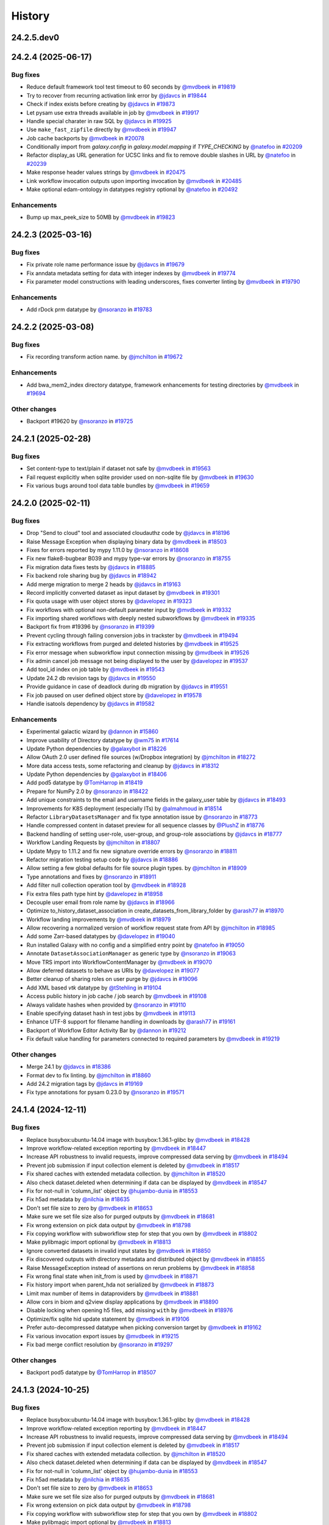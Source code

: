 History
-------

.. to_doc

-----------
24.2.5.dev0
-----------



-------------------
24.2.4 (2025-06-17)
-------------------


=========
Bug fixes
=========

* Reduce default framework tool test timeout to 60 seconds by `@mvdbeek <https://github.com/mvdbeek>`_ in `#19819 <https://github.com/galaxyproject/galaxy/pull/19819>`_
* Try to recover from recurring activation link error by `@jdavcs <https://github.com/jdavcs>`_ in `#19844 <https://github.com/galaxyproject/galaxy/pull/19844>`_
* Check if index exists before creating by `@jdavcs <https://github.com/jdavcs>`_ in `#19873 <https://github.com/galaxyproject/galaxy/pull/19873>`_
* Let pysam use extra threads available in job by `@mvdbeek <https://github.com/mvdbeek>`_ in `#19917 <https://github.com/galaxyproject/galaxy/pull/19917>`_
* Handle special charater in raw SQL by `@jdavcs <https://github.com/jdavcs>`_ in `#19925 <https://github.com/galaxyproject/galaxy/pull/19925>`_
* Use ``make_fast_zipfile`` directly by `@mvdbeek <https://github.com/mvdbeek>`_ in `#19947 <https://github.com/galaxyproject/galaxy/pull/19947>`_
* Job cache backports by `@mvdbeek <https://github.com/mvdbeek>`_ in `#20078 <https://github.com/galaxyproject/galaxy/pull/20078>`_
* Conditionally import from `galaxy.config` in `galaxy.model.mapping` if `TYPE_CHECKING` by `@natefoo <https://github.com/natefoo>`_ in `#20209 <https://github.com/galaxyproject/galaxy/pull/20209>`_
* Refactor display_as URL generation for UCSC links and fix to remove double slashes in URL by `@natefoo <https://github.com/natefoo>`_ in `#20239 <https://github.com/galaxyproject/galaxy/pull/20239>`_
* Make response header values strings by `@mvdbeek <https://github.com/mvdbeek>`_ in `#20475 <https://github.com/galaxyproject/galaxy/pull/20475>`_
* Link workflow invocation outputs upon importing invocation by `@mvdbeek <https://github.com/mvdbeek>`_ in `#20485 <https://github.com/galaxyproject/galaxy/pull/20485>`_
* Make optional edam-ontology in datatypes registry optional by `@natefoo <https://github.com/natefoo>`_ in `#20492 <https://github.com/galaxyproject/galaxy/pull/20492>`_

============
Enhancements
============

* Bump up max_peek_size to 50MB by `@mvdbeek <https://github.com/mvdbeek>`_ in `#19823 <https://github.com/galaxyproject/galaxy/pull/19823>`_

-------------------
24.2.3 (2025-03-16)
-------------------


=========
Bug fixes
=========

* Fix private role name performance issue by `@jdavcs <https://github.com/jdavcs>`_ in `#19679 <https://github.com/galaxyproject/galaxy/pull/19679>`_
* Fix anndata metadata setting for data with integer indexes by `@mvdbeek <https://github.com/mvdbeek>`_ in `#19774 <https://github.com/galaxyproject/galaxy/pull/19774>`_
* Fix parameter model constructions with leading underscores, fixes converter linting by `@mvdbeek <https://github.com/mvdbeek>`_ in `#19790 <https://github.com/galaxyproject/galaxy/pull/19790>`_

============
Enhancements
============

* Add rDock prm datatype by `@nsoranzo <https://github.com/nsoranzo>`_ in `#19783 <https://github.com/galaxyproject/galaxy/pull/19783>`_

-------------------
24.2.2 (2025-03-08)
-------------------


=========
Bug fixes
=========

* Fix recording transform action name. by `@jmchilton <https://github.com/jmchilton>`_ in `#19672 <https://github.com/galaxyproject/galaxy/pull/19672>`_

============
Enhancements
============

* Add bwa_mem2_index directory datatype, framework enhancements for testing directories by `@mvdbeek <https://github.com/mvdbeek>`_ in `#19694 <https://github.com/galaxyproject/galaxy/pull/19694>`_

=============
Other changes
=============

* Backport #19620 by `@nsoranzo <https://github.com/nsoranzo>`_ in `#19725 <https://github.com/galaxyproject/galaxy/pull/19725>`_

-------------------
24.2.1 (2025-02-28)
-------------------


=========
Bug fixes
=========

* Set content-type to text/plain if dataset not safe by `@mvdbeek <https://github.com/mvdbeek>`_ in `#19563 <https://github.com/galaxyproject/galaxy/pull/19563>`_
* Fail request explicitly when sqlite provider used on non-sqlite file by `@mvdbeek <https://github.com/mvdbeek>`_ in `#19630 <https://github.com/galaxyproject/galaxy/pull/19630>`_
* Fix various bugs around tool data table bundles by `@mvdbeek <https://github.com/mvdbeek>`_ in `#19659 <https://github.com/galaxyproject/galaxy/pull/19659>`_

-------------------
24.2.0 (2025-02-11)
-------------------


=========
Bug fixes
=========

* Drop "Send to cloud" tool and associated cloudauthz code by `@jdavcs <https://github.com/jdavcs>`_ in `#18196 <https://github.com/galaxyproject/galaxy/pull/18196>`_
* Raise Message Exception when displaying binary data by `@mvdbeek <https://github.com/mvdbeek>`_ in `#18503 <https://github.com/galaxyproject/galaxy/pull/18503>`_
* Fixes for errors reported by mypy 1.11.0 by `@nsoranzo <https://github.com/nsoranzo>`_ in `#18608 <https://github.com/galaxyproject/galaxy/pull/18608>`_
* Fix new flake8-bugbear B039 and mypy type-var errors by `@nsoranzo <https://github.com/nsoranzo>`_ in `#18755 <https://github.com/galaxyproject/galaxy/pull/18755>`_
* Fix migration data fixes tests by `@jdavcs <https://github.com/jdavcs>`_ in `#18885 <https://github.com/galaxyproject/galaxy/pull/18885>`_
* Fix backend role sharing bug by `@jdavcs <https://github.com/jdavcs>`_ in `#18942 <https://github.com/galaxyproject/galaxy/pull/18942>`_
* Add merge migration to merge 2 heads by `@jdavcs <https://github.com/jdavcs>`_ in `#19163 <https://github.com/galaxyproject/galaxy/pull/19163>`_
* Record implicitly converted dataset as input dataset by `@mvdbeek <https://github.com/mvdbeek>`_ in `#19301 <https://github.com/galaxyproject/galaxy/pull/19301>`_
* Fix quota usage with user object stores by `@davelopez <https://github.com/davelopez>`_ in `#19323 <https://github.com/galaxyproject/galaxy/pull/19323>`_
* Fix workflows with optional non-default parameter input by `@mvdbeek <https://github.com/mvdbeek>`_ in `#19332 <https://github.com/galaxyproject/galaxy/pull/19332>`_
* Fix importing shared workflows with deeply nested subworkflows by `@mvdbeek <https://github.com/mvdbeek>`_ in `#19335 <https://github.com/galaxyproject/galaxy/pull/19335>`_
* Backport fix from #19396 by `@nsoranzo <https://github.com/nsoranzo>`_ in `#19399 <https://github.com/galaxyproject/galaxy/pull/19399>`_
* Prevent cycling through failing conversion jobs in trackster by `@mvdbeek <https://github.com/mvdbeek>`_ in `#19494 <https://github.com/galaxyproject/galaxy/pull/19494>`_
* Fix extracting workflows from purged and deleted histories by `@mvdbeek <https://github.com/mvdbeek>`_ in `#19525 <https://github.com/galaxyproject/galaxy/pull/19525>`_
* Fix error message when subworkflow input connection missing by `@mvdbeek <https://github.com/mvdbeek>`_ in `#19526 <https://github.com/galaxyproject/galaxy/pull/19526>`_
* Fix admin cancel job message not being displayed to the user by `@davelopez <https://github.com/davelopez>`_ in `#19537 <https://github.com/galaxyproject/galaxy/pull/19537>`_
* Add tool_id index on job table by `@mvdbeek <https://github.com/mvdbeek>`_ in `#19543 <https://github.com/galaxyproject/galaxy/pull/19543>`_
* Update 24.2 db revision tags by `@jdavcs <https://github.com/jdavcs>`_ in `#19550 <https://github.com/galaxyproject/galaxy/pull/19550>`_
* Provide guidance in case of deadlock during db migration by `@jdavcs <https://github.com/jdavcs>`_ in `#19551 <https://github.com/galaxyproject/galaxy/pull/19551>`_
* Fix job paused on user defined object store by `@davelopez <https://github.com/davelopez>`_ in `#19578 <https://github.com/galaxyproject/galaxy/pull/19578>`_
* Handle isatools dependency by `@jdavcs <https://github.com/jdavcs>`_ in `#19582 <https://github.com/galaxyproject/galaxy/pull/19582>`_

============
Enhancements
============

* Experimental galactic wizard by `@dannon <https://github.com/dannon>`_ in `#15860 <https://github.com/galaxyproject/galaxy/pull/15860>`_
* Improve usability of Directory datatype by `@wm75 <https://github.com/wm75>`_ in `#17614 <https://github.com/galaxyproject/galaxy/pull/17614>`_
* Update Python dependencies by `@galaxybot <https://github.com/galaxybot>`_ in `#18226 <https://github.com/galaxyproject/galaxy/pull/18226>`_
* Allow OAuth 2.0 user defined file sources (w/Dropbox integration) by `@jmchilton <https://github.com/jmchilton>`_ in `#18272 <https://github.com/galaxyproject/galaxy/pull/18272>`_
* More data access tests, some refactoring and cleanup by `@jdavcs <https://github.com/jdavcs>`_ in `#18312 <https://github.com/galaxyproject/galaxy/pull/18312>`_
* Update Python dependencies by `@galaxybot <https://github.com/galaxybot>`_ in `#18406 <https://github.com/galaxyproject/galaxy/pull/18406>`_
* Add pod5 datatype by `@TomHarrop <https://github.com/TomHarrop>`_ in `#18419 <https://github.com/galaxyproject/galaxy/pull/18419>`_
* Prepare for NumPy 2.0 by `@nsoranzo <https://github.com/nsoranzo>`_ in `#18422 <https://github.com/galaxyproject/galaxy/pull/18422>`_
* Add unique constraints to the email and username fields in the galaxy_user table by `@jdavcs <https://github.com/jdavcs>`_ in `#18493 <https://github.com/galaxyproject/galaxy/pull/18493>`_
* Improvements for K8S deployment (especially ITs) by `@almahmoud <https://github.com/almahmoud>`_ in `#18514 <https://github.com/galaxyproject/galaxy/pull/18514>`_
* Refactor ``LibraryDatasetsManager`` and fix type annotation issue by `@nsoranzo <https://github.com/nsoranzo>`_ in `#18773 <https://github.com/galaxyproject/galaxy/pull/18773>`_
* Handle compressed content in dataset preview for all sequence classes by `@PlushZ <https://github.com/PlushZ>`_ in `#18776 <https://github.com/galaxyproject/galaxy/pull/18776>`_
* Backend handling of setting user-role, user-group, and group-role associations by `@jdavcs <https://github.com/jdavcs>`_ in `#18777 <https://github.com/galaxyproject/galaxy/pull/18777>`_
* Workflow Landing Requests by `@jmchilton <https://github.com/jmchilton>`_ in `#18807 <https://github.com/galaxyproject/galaxy/pull/18807>`_
* Update Mypy to 1.11.2 and fix new signature override errors by `@nsoranzo <https://github.com/nsoranzo>`_ in `#18811 <https://github.com/galaxyproject/galaxy/pull/18811>`_
* Refactor migration testing setup code by `@jdavcs <https://github.com/jdavcs>`_ in `#18886 <https://github.com/galaxyproject/galaxy/pull/18886>`_
* Allow setting a few global defaults for file source plugin types. by `@jmchilton <https://github.com/jmchilton>`_ in `#18909 <https://github.com/galaxyproject/galaxy/pull/18909>`_
* Type annotations and fixes by `@nsoranzo <https://github.com/nsoranzo>`_ in `#18911 <https://github.com/galaxyproject/galaxy/pull/18911>`_
* Add filter null collection operation tool by `@mvdbeek <https://github.com/mvdbeek>`_ in `#18928 <https://github.com/galaxyproject/galaxy/pull/18928>`_
* Fix extra files path type hint by `@davelopez <https://github.com/davelopez>`_ in `#18958 <https://github.com/galaxyproject/galaxy/pull/18958>`_
* Decouple user email from role name by `@jdavcs <https://github.com/jdavcs>`_ in `#18966 <https://github.com/galaxyproject/galaxy/pull/18966>`_
* Optimize to_history_dataset_association in create_datasets_from_library_folder by `@arash77 <https://github.com/arash77>`_ in `#18970 <https://github.com/galaxyproject/galaxy/pull/18970>`_
* Workflow landing improvements by `@mvdbeek <https://github.com/mvdbeek>`_ in `#18979 <https://github.com/galaxyproject/galaxy/pull/18979>`_
* Allow recovering a normalized version of workflow request state from API by `@jmchilton <https://github.com/jmchilton>`_ in `#18985 <https://github.com/galaxyproject/galaxy/pull/18985>`_
* Add some Zarr-based datatypes by `@davelopez <https://github.com/davelopez>`_ in `#19040 <https://github.com/galaxyproject/galaxy/pull/19040>`_
* Run installed Galaxy with no config and a simplified entry point by `@natefoo <https://github.com/natefoo>`_ in `#19050 <https://github.com/galaxyproject/galaxy/pull/19050>`_
* Annotate ``DatasetAssociationManager`` as generic type by `@nsoranzo <https://github.com/nsoranzo>`_ in `#19063 <https://github.com/galaxyproject/galaxy/pull/19063>`_
* Move TRS import into WorkflowContentManager by `@mvdbeek <https://github.com/mvdbeek>`_ in `#19070 <https://github.com/galaxyproject/galaxy/pull/19070>`_
* Allow deferred datasets to behave as URIs by `@davelopez <https://github.com/davelopez>`_ in `#19077 <https://github.com/galaxyproject/galaxy/pull/19077>`_
* Better cleanup of sharing roles on user purge by `@jdavcs <https://github.com/jdavcs>`_ in `#19096 <https://github.com/galaxyproject/galaxy/pull/19096>`_
* Add XML based `vtk` datatype by `@tStehling <https://github.com/tStehling>`_ in `#19104 <https://github.com/galaxyproject/galaxy/pull/19104>`_
* Access public history in job cache / job search by `@mvdbeek <https://github.com/mvdbeek>`_ in `#19108 <https://github.com/galaxyproject/galaxy/pull/19108>`_
* Always validate hashes when provided by `@nsoranzo <https://github.com/nsoranzo>`_ in `#19110 <https://github.com/galaxyproject/galaxy/pull/19110>`_
* Enable specifying dataset hash in test jobs by `@mvdbeek <https://github.com/mvdbeek>`_ in `#19113 <https://github.com/galaxyproject/galaxy/pull/19113>`_
* Enhance UTF-8 support for filename handling in downloads by `@arash77 <https://github.com/arash77>`_ in `#19161 <https://github.com/galaxyproject/galaxy/pull/19161>`_
* Backport of Workflow Editor Activity Bar by `@dannon <https://github.com/dannon>`_ in `#19212 <https://github.com/galaxyproject/galaxy/pull/19212>`_
* Fix default value handling for parameters connected to required parameters by `@mvdbeek <https://github.com/mvdbeek>`_ in `#19219 <https://github.com/galaxyproject/galaxy/pull/19219>`_

=============
Other changes
=============

* Merge 24.1 by `@jdavcs <https://github.com/jdavcs>`_ in `#18386 <https://github.com/galaxyproject/galaxy/pull/18386>`_
* Format dev to fix linting. by `@jmchilton <https://github.com/jmchilton>`_ in `#18860 <https://github.com/galaxyproject/galaxy/pull/18860>`_
* Add 24.2 migration tags by `@jdavcs <https://github.com/jdavcs>`_ in `#19169 <https://github.com/galaxyproject/galaxy/pull/19169>`_
* Fix type annotations for pysam 0.23.0 by `@nsoranzo <https://github.com/nsoranzo>`_ in `#19571 <https://github.com/galaxyproject/galaxy/pull/19571>`_

-------------------
24.1.4 (2024-12-11)
-------------------


=========
Bug fixes
=========

* Replace busybox:ubuntu-14.04 image with busybox:1.36.1-glibc by `@mvdbeek <https://github.com/mvdbeek>`_ in `#18428 <https://github.com/galaxyproject/galaxy/pull/18428>`_
* Improve workflow-related exception reporting by `@mvdbeek <https://github.com/mvdbeek>`_ in `#18447 <https://github.com/galaxyproject/galaxy/pull/18447>`_
* Increase API robustness to invalid requests, improve compressed data serving by `@mvdbeek <https://github.com/mvdbeek>`_ in `#18494 <https://github.com/galaxyproject/galaxy/pull/18494>`_
* Prevent job submission if input collection element is deleted by `@mvdbeek <https://github.com/mvdbeek>`_ in `#18517 <https://github.com/galaxyproject/galaxy/pull/18517>`_
* Fix shared caches with extended metadata collection. by `@jmchilton <https://github.com/jmchilton>`_ in `#18520 <https://github.com/galaxyproject/galaxy/pull/18520>`_
* Also check dataset.deleted when determining if data can be displayed by `@mvdbeek <https://github.com/mvdbeek>`_ in `#18547 <https://github.com/galaxyproject/galaxy/pull/18547>`_
* Fix for not-null in 'column_list' object by `@hujambo-dunia <https://github.com/hujambo-dunia>`_ in `#18553 <https://github.com/galaxyproject/galaxy/pull/18553>`_
* Fix h5ad metadata by `@nilchia <https://github.com/nilchia>`_ in `#18635 <https://github.com/galaxyproject/galaxy/pull/18635>`_
* Don't set file size to zero by `@mvdbeek <https://github.com/mvdbeek>`_ in `#18653 <https://github.com/galaxyproject/galaxy/pull/18653>`_
* Make sure we set file size also for purged outputs by `@mvdbeek <https://github.com/mvdbeek>`_ in `#18681 <https://github.com/galaxyproject/galaxy/pull/18681>`_
* Fix wrong extension on pick data output by `@mvdbeek <https://github.com/mvdbeek>`_ in `#18798 <https://github.com/galaxyproject/galaxy/pull/18798>`_
* Fix copying workflow with subworkflow step for step that you own by `@mvdbeek <https://github.com/mvdbeek>`_ in `#18802 <https://github.com/galaxyproject/galaxy/pull/18802>`_
* Make pylibmagic import optional by `@mvdbeek <https://github.com/mvdbeek>`_ in `#18813 <https://github.com/galaxyproject/galaxy/pull/18813>`_
* Ignore converted datasets in invalid input states by `@mvdbeek <https://github.com/mvdbeek>`_ in `#18850 <https://github.com/galaxyproject/galaxy/pull/18850>`_
* Fix discovered outputs with directory metadata and distributed object by `@mvdbeek <https://github.com/mvdbeek>`_ in `#18855 <https://github.com/galaxyproject/galaxy/pull/18855>`_
* Raise MessageException instead of assertions on rerun problems by `@mvdbeek <https://github.com/mvdbeek>`_ in `#18858 <https://github.com/galaxyproject/galaxy/pull/18858>`_
* Fix wrong final state when init_from is used by `@mvdbeek <https://github.com/mvdbeek>`_ in `#18871 <https://github.com/galaxyproject/galaxy/pull/18871>`_
* Fix history import when parent_hda not serialized by `@mvdbeek <https://github.com/mvdbeek>`_ in `#18873 <https://github.com/galaxyproject/galaxy/pull/18873>`_
* Limit max number of items in dataproviders by `@mvdbeek <https://github.com/mvdbeek>`_ in `#18881 <https://github.com/galaxyproject/galaxy/pull/18881>`_
* Allow cors in biom and q2view display applications by `@mvdbeek <https://github.com/mvdbeek>`_ in `#18890 <https://github.com/galaxyproject/galaxy/pull/18890>`_
* Disable locking when opening h5 files, add missing ``with`` by `@mvdbeek <https://github.com/mvdbeek>`_ in `#18976 <https://github.com/galaxyproject/galaxy/pull/18976>`_
* Optimize/fix sqlite hid update statement by `@mvdbeek <https://github.com/mvdbeek>`_ in `#19106 <https://github.com/galaxyproject/galaxy/pull/19106>`_
* Prefer auto-decompressed datatype when picking conversion target  by `@mvdbeek <https://github.com/mvdbeek>`_ in `#19162 <https://github.com/galaxyproject/galaxy/pull/19162>`_
* Fix various invocation export issues by `@mvdbeek <https://github.com/mvdbeek>`_ in `#19215 <https://github.com/galaxyproject/galaxy/pull/19215>`_
* Fix bad merge conflict resolution by `@nsoranzo <https://github.com/nsoranzo>`_ in `#19297 <https://github.com/galaxyproject/galaxy/pull/19297>`_

=============
Other changes
=============

* Backport pod5 datatype by `@TomHarrop <https://github.com/TomHarrop>`_ in `#18507 <https://github.com/galaxyproject/galaxy/pull/18507>`_

-------------------
24.1.3 (2024-10-25)
-------------------


=========
Bug fixes
=========

* Replace busybox:ubuntu-14.04 image with busybox:1.36.1-glibc by `@mvdbeek <https://github.com/mvdbeek>`_ in `#18428 <https://github.com/galaxyproject/galaxy/pull/18428>`_
* Improve workflow-related exception reporting by `@mvdbeek <https://github.com/mvdbeek>`_ in `#18447 <https://github.com/galaxyproject/galaxy/pull/18447>`_
* Increase API robustness to invalid requests, improve compressed data serving by `@mvdbeek <https://github.com/mvdbeek>`_ in `#18494 <https://github.com/galaxyproject/galaxy/pull/18494>`_
* Prevent job submission if input collection element is deleted by `@mvdbeek <https://github.com/mvdbeek>`_ in `#18517 <https://github.com/galaxyproject/galaxy/pull/18517>`_
* Fix shared caches with extended metadata collection. by `@jmchilton <https://github.com/jmchilton>`_ in `#18520 <https://github.com/galaxyproject/galaxy/pull/18520>`_
* Also check dataset.deleted when determining if data can be displayed by `@mvdbeek <https://github.com/mvdbeek>`_ in `#18547 <https://github.com/galaxyproject/galaxy/pull/18547>`_
* Fix for not-null in 'column_list' object by `@hujambo-dunia <https://github.com/hujambo-dunia>`_ in `#18553 <https://github.com/galaxyproject/galaxy/pull/18553>`_
* Fix h5ad metadata by `@nilchia <https://github.com/nilchia>`_ in `#18635 <https://github.com/galaxyproject/galaxy/pull/18635>`_
* Don't set file size to zero by `@mvdbeek <https://github.com/mvdbeek>`_ in `#18653 <https://github.com/galaxyproject/galaxy/pull/18653>`_
* Make sure we set file size also for purged outputs by `@mvdbeek <https://github.com/mvdbeek>`_ in `#18681 <https://github.com/galaxyproject/galaxy/pull/18681>`_
* Fix wrong extension on pick data output by `@mvdbeek <https://github.com/mvdbeek>`_ in `#18798 <https://github.com/galaxyproject/galaxy/pull/18798>`_
* Fix copying workflow with subworkflow step for step that you own by `@mvdbeek <https://github.com/mvdbeek>`_ in `#18802 <https://github.com/galaxyproject/galaxy/pull/18802>`_
* Make pylibmagic import optional by `@mvdbeek <https://github.com/mvdbeek>`_ in `#18813 <https://github.com/galaxyproject/galaxy/pull/18813>`_
* Ignore converted datasets in invalid input states by `@mvdbeek <https://github.com/mvdbeek>`_ in `#18850 <https://github.com/galaxyproject/galaxy/pull/18850>`_
* Fix discovered outputs with directory metadata and distributed object by `@mvdbeek <https://github.com/mvdbeek>`_ in `#18855 <https://github.com/galaxyproject/galaxy/pull/18855>`_
* Raise MessageException instead of assertions on rerun problems by `@mvdbeek <https://github.com/mvdbeek>`_ in `#18858 <https://github.com/galaxyproject/galaxy/pull/18858>`_
* Fix wrong final state when init_from is used by `@mvdbeek <https://github.com/mvdbeek>`_ in `#18871 <https://github.com/galaxyproject/galaxy/pull/18871>`_
* Fix history import when parent_hda not serialized by `@mvdbeek <https://github.com/mvdbeek>`_ in `#18873 <https://github.com/galaxyproject/galaxy/pull/18873>`_
* Limit max number of items in dataproviders by `@mvdbeek <https://github.com/mvdbeek>`_ in `#18881 <https://github.com/galaxyproject/galaxy/pull/18881>`_
* Allow cors in biom and q2view display applications by `@mvdbeek <https://github.com/mvdbeek>`_ in `#18890 <https://github.com/galaxyproject/galaxy/pull/18890>`_
* Disable locking when opening h5 files, add missing ``with`` by `@mvdbeek <https://github.com/mvdbeek>`_ in `#18976 <https://github.com/galaxyproject/galaxy/pull/18976>`_

=============
Other changes
=============

* Backport pod5 datatype by `@TomHarrop <https://github.com/TomHarrop>`_ in `#18507 <https://github.com/galaxyproject/galaxy/pull/18507>`_

-------------------
24.1.2 (2024-09-25)
-------------------


=========
Bug fixes
=========

* Increase API robustness to invalid requests, improve compressed data serving by `@mvdbeek <https://github.com/mvdbeek>`_ in `#18494 <https://github.com/galaxyproject/galaxy/pull/18494>`_
* Prevent job submission if input collection element is deleted by `@mvdbeek <https://github.com/mvdbeek>`_ in `#18517 <https://github.com/galaxyproject/galaxy/pull/18517>`_
* Fix shared caches with extended metadata collection. by `@jmchilton <https://github.com/jmchilton>`_ in `#18520 <https://github.com/galaxyproject/galaxy/pull/18520>`_
* Also check dataset.deleted when determining if data can be displayed by `@mvdbeek <https://github.com/mvdbeek>`_ in `#18547 <https://github.com/galaxyproject/galaxy/pull/18547>`_
* Fix for not-null in 'column_list' object by `@hujambo-dunia <https://github.com/hujambo-dunia>`_ in `#18553 <https://github.com/galaxyproject/galaxy/pull/18553>`_
* Fix h5ad metadata by `@nilchia <https://github.com/nilchia>`_ in `#18635 <https://github.com/galaxyproject/galaxy/pull/18635>`_
* Don't set file size to zero by `@mvdbeek <https://github.com/mvdbeek>`_ in `#18653 <https://github.com/galaxyproject/galaxy/pull/18653>`_
* Make sure we set file size also for purged outputs by `@mvdbeek <https://github.com/mvdbeek>`_ in `#18681 <https://github.com/galaxyproject/galaxy/pull/18681>`_
* Fix wrong extension on pick data output by `@mvdbeek <https://github.com/mvdbeek>`_ in `#18798 <https://github.com/galaxyproject/galaxy/pull/18798>`_
* Fix copying workflow with subworkflow step for step that you own by `@mvdbeek <https://github.com/mvdbeek>`_ in `#18802 <https://github.com/galaxyproject/galaxy/pull/18802>`_
* Make pylibmagic import optional by `@mvdbeek <https://github.com/mvdbeek>`_ in `#18813 <https://github.com/galaxyproject/galaxy/pull/18813>`_
* Ignore converted datasets in invalid input states by `@mvdbeek <https://github.com/mvdbeek>`_ in `#18850 <https://github.com/galaxyproject/galaxy/pull/18850>`_
* Fix discovered outputs with directory metadata and distributed object by `@mvdbeek <https://github.com/mvdbeek>`_ in `#18855 <https://github.com/galaxyproject/galaxy/pull/18855>`_
* Raise MessageException instead of assertions on rerun problems by `@mvdbeek <https://github.com/mvdbeek>`_ in `#18858 <https://github.com/galaxyproject/galaxy/pull/18858>`_
* Fix wrong final state when init_from is used by `@mvdbeek <https://github.com/mvdbeek>`_ in `#18871 <https://github.com/galaxyproject/galaxy/pull/18871>`_
* Fix history import when parent_hda not serialized by `@mvdbeek <https://github.com/mvdbeek>`_ in `#18873 <https://github.com/galaxyproject/galaxy/pull/18873>`_

=============
Other changes
=============

* Backport pod5 datatype by `@TomHarrop <https://github.com/TomHarrop>`_ in `#18507 <https://github.com/galaxyproject/galaxy/pull/18507>`_

-------------------
24.1.1 (2024-07-02)
-------------------


=========
Bug fixes
=========

* Fix syntax for SA2.0 by `@jdavcs <https://github.com/jdavcs>`_ in `#17663 <https://github.com/galaxyproject/galaxy/pull/17663>`_
* Fix empty usernames in database + bug in username generation by `@jdavcs <https://github.com/jdavcs>`_ in `#18379 <https://github.com/galaxyproject/galaxy/pull/18379>`_
* Fix `input_step_parameters` missing values that don't have a label by `@ahmedhamidawan <https://github.com/ahmedhamidawan>`_ in `#18405 <https://github.com/galaxyproject/galaxy/pull/18405>`_
* Improve workflow-related exception reporting by `@mvdbeek <https://github.com/mvdbeek>`_ in `#18447 <https://github.com/galaxyproject/galaxy/pull/18447>`_

============
Enhancements
============

* Enable all-vs-all collection analysis patterns. by `@jmchilton <https://github.com/jmchilton>`_ in `#17366 <https://github.com/galaxyproject/galaxy/pull/17366>`_
* Visualizing workflow runs with an invocation graph view by `@ahmedhamidawan <https://github.com/ahmedhamidawan>`_ in `#17413 <https://github.com/galaxyproject/galaxy/pull/17413>`_
* Better display of estimated line numbers and add number of columns for tabular by `@bernt-matthias <https://github.com/bernt-matthias>`_ in `#17492 <https://github.com/galaxyproject/galaxy/pull/17492>`_
* Enable storage management by object store by `@jmchilton <https://github.com/jmchilton>`_ in `#17500 <https://github.com/galaxyproject/galaxy/pull/17500>`_
* Set minimal metadata also for empty bed datasets by `@wm75 <https://github.com/wm75>`_ in `#17586 <https://github.com/galaxyproject/galaxy/pull/17586>`_
* Type annotation improvements by `@nsoranzo <https://github.com/nsoranzo>`_ in `#17601 <https://github.com/galaxyproject/galaxy/pull/17601>`_
* Type annotation and CWL-related improvements by `@nsoranzo <https://github.com/nsoranzo>`_ in `#17630 <https://github.com/galaxyproject/galaxy/pull/17630>`_
* Update Python dependencies by `@galaxybot <https://github.com/galaxybot>`_ in `#17653 <https://github.com/galaxyproject/galaxy/pull/17653>`_
* Code cleanups from ruff and pyupgrade by `@nsoranzo <https://github.com/nsoranzo>`_ in `#17654 <https://github.com/galaxyproject/galaxy/pull/17654>`_
* SQLAlchemy 2.0 by `@jdavcs <https://github.com/jdavcs>`_ in `#17778 <https://github.com/galaxyproject/galaxy/pull/17778>`_
* Outline use of type_annotation_map to fix mypy issues by `@jmchilton <https://github.com/jmchilton>`_ in `#17902 <https://github.com/galaxyproject/galaxy/pull/17902>`_
* Add `email` notifications channel by `@davelopez <https://github.com/davelopez>`_ in `#17914 <https://github.com/galaxyproject/galaxy/pull/17914>`_
* Model edits and bug fixes by `@jdavcs <https://github.com/jdavcs>`_ in `#17922 <https://github.com/galaxyproject/galaxy/pull/17922>`_
* Model typing and SA2.0 follow-up by `@jdavcs <https://github.com/jdavcs>`_ in `#17958 <https://github.com/galaxyproject/galaxy/pull/17958>`_
* Enable ``warn_unused_ignores`` mypy option by `@nsoranzo <https://github.com/nsoranzo>`_ in `#17991 <https://github.com/galaxyproject/galaxy/pull/17991>`_
* Add galaxy to user agent by `@mvdbeek <https://github.com/mvdbeek>`_ in `#18003 <https://github.com/galaxyproject/galaxy/pull/18003>`_
* Refactor galaxy.files plugin loading + config handling. by `@jmchilton <https://github.com/jmchilton>`_ in `#18049 <https://github.com/galaxyproject/galaxy/pull/18049>`_
* Add stronger type annotations in file sources + refactoring by `@davelopez <https://github.com/davelopez>`_ in `#18050 <https://github.com/galaxyproject/galaxy/pull/18050>`_
* Add support for additional media types by `@arash77 <https://github.com/arash77>`_ in `#18054 <https://github.com/galaxyproject/galaxy/pull/18054>`_
* Update Python dependencies by `@galaxybot <https://github.com/galaxybot>`_ in `#18063 <https://github.com/galaxyproject/galaxy/pull/18063>`_
* Enable flake8-implicit-str-concat ruff rules by `@nsoranzo <https://github.com/nsoranzo>`_ in `#18067 <https://github.com/galaxyproject/galaxy/pull/18067>`_
* Script for deleting userless histories from database + testing + drop unused model testing code by `@jdavcs <https://github.com/jdavcs>`_ in `#18079 <https://github.com/galaxyproject/galaxy/pull/18079>`_
* Add Net datatype by `@martenson <https://github.com/martenson>`_ in `#18080 <https://github.com/galaxyproject/galaxy/pull/18080>`_
* Empower users to bring their own storage and file sources by `@jmchilton <https://github.com/jmchilton>`_ in `#18127 <https://github.com/galaxyproject/galaxy/pull/18127>`_
* Harden User Object Store and File Source Creation by `@jmchilton <https://github.com/jmchilton>`_ in `#18172 <https://github.com/galaxyproject/galaxy/pull/18172>`_
* Update db revision 24.1 release tags by `@jdavcs <https://github.com/jdavcs>`_ in `#18183 <https://github.com/galaxyproject/galaxy/pull/18183>`_
* Tighten axt sniffer by `@martenson <https://github.com/martenson>`_ in `#18204 <https://github.com/galaxyproject/galaxy/pull/18204>`_
* More structured indexing for user data objects. by `@jmchilton <https://github.com/jmchilton>`_ in `#18291 <https://github.com/galaxyproject/galaxy/pull/18291>`_

=============
Other changes
=============

* Chore: remove repetitive words by `@tianzedavid <https://github.com/tianzedavid>`_ in `#18076 <https://github.com/galaxyproject/galaxy/pull/18076>`_
* Fix import broken with forward merge by `@mvdbeek <https://github.com/mvdbeek>`_ in `#18152 <https://github.com/galaxyproject/galaxy/pull/18152>`_

-------------------
24.0.3 (2024-06-28)
-------------------


=========
Bug fixes
=========

* Downgrade count lines error to warning by `@mvdbeek <https://github.com/mvdbeek>`_ in `#18175 <https://github.com/galaxyproject/galaxy/pull/18175>`_
* Don't set dataset peek for errored jobs by `@mvdbeek <https://github.com/mvdbeek>`_ in `#18231 <https://github.com/galaxyproject/galaxy/pull/18231>`_
* Transparently open compressed files in DatasetDataProvider by `@mvdbeek <https://github.com/mvdbeek>`_ in `#18248 <https://github.com/galaxyproject/galaxy/pull/18248>`_
* Raise exception when extracting dataset from collection without datasets by `@mvdbeek <https://github.com/mvdbeek>`_ in `#18249 <https://github.com/galaxyproject/galaxy/pull/18249>`_
* Set page importable to false when serializing by `@mvdbeek <https://github.com/mvdbeek>`_ in `#18263 <https://github.com/galaxyproject/galaxy/pull/18263>`_
* Fix first_dataset_element type hint by `@mvdbeek <https://github.com/mvdbeek>`_ in `#18284 <https://github.com/galaxyproject/galaxy/pull/18284>`_
* Do not copy purged outputs to object store by `@mvdbeek <https://github.com/mvdbeek>`_ in `#18342 <https://github.com/galaxyproject/galaxy/pull/18342>`_
* Fix user's private role can be missing by `@davelopez <https://github.com/davelopez>`_ in `#18381 <https://github.com/galaxyproject/galaxy/pull/18381>`_
* Assign default ``data`` extension on discovered collection output  by `@mvdbeek <https://github.com/mvdbeek>`_ in `#18389 <https://github.com/galaxyproject/galaxy/pull/18389>`_

=============
Other changes
=============

* Replace busybox:ubuntu-14.04 image with busybox:1.36.1-glibc by `@mvdbeek <https://github.com/mvdbeek>`_ in `#18428 <https://github.com/galaxyproject/galaxy/pull/18428>`_

-------------------
24.0.2 (2024-05-07)
-------------------

No recorded changes since last release

-------------------
24.0.1 (2024-05-02)
-------------------


=========
Bug fixes
=========

* Always serialize element_count and populated when listing contents by `@mvdbeek <https://github.com/mvdbeek>`_ in `#17890 <https://github.com/galaxyproject/galaxy/pull/17890>`_
* Fix deadlock that can occur when changing job state by `@mvdbeek <https://github.com/mvdbeek>`_ in `#17896 <https://github.com/galaxyproject/galaxy/pull/17896>`_
* Fix tool form building if select filters from unavailable dataset metadata by `@mvdbeek <https://github.com/mvdbeek>`_ in `#17930 <https://github.com/galaxyproject/galaxy/pull/17930>`_
* Fix ``InvalidRequestError: Can't operate on closed transaction inside context manager.  Please complete the context manager before emitting further commands.`` by `@mvdbeek <https://github.com/mvdbeek>`_ in `#17932 <https://github.com/galaxyproject/galaxy/pull/17932>`_
* Never fail dataset serialization if display_peek fails by `@mvdbeek <https://github.com/mvdbeek>`_ in `#17937 <https://github.com/galaxyproject/galaxy/pull/17937>`_
* Fix output datatype when uncompressing a dataset with incorrect datatype by `@nsoranzo <https://github.com/nsoranzo>`_ in `#17944 <https://github.com/galaxyproject/galaxy/pull/17944>`_
* Use or copy StoredWorkflow when copying step by `@mvdbeek <https://github.com/mvdbeek>`_ in `#17988 <https://github.com/galaxyproject/galaxy/pull/17988>`_
* Raise ``MessageException`` when report references invalid workflow output by `@mvdbeek <https://github.com/mvdbeek>`_ in `#18009 <https://github.com/galaxyproject/galaxy/pull/18009>`_
* Fix tag regex pattern by `@jdavcs <https://github.com/jdavcs>`_ in `#18025 <https://github.com/galaxyproject/galaxy/pull/18025>`_
* Fix History Dataset Association creation so that hid is always set by `@mvdbeek <https://github.com/mvdbeek>`_ in `#18036 <https://github.com/galaxyproject/galaxy/pull/18036>`_
* Fix history export with missing dataset hids by `@davelopez <https://github.com/davelopez>`_ in `#18052 <https://github.com/galaxyproject/galaxy/pull/18052>`_
* Fix comments lost on import by `@ElectronicBlueberry <https://github.com/ElectronicBlueberry>`_ in `#18060 <https://github.com/galaxyproject/galaxy/pull/18060>`_
* Fix history update time after bulk operation by `@davelopez <https://github.com/davelopez>`_ in `#18068 <https://github.com/galaxyproject/galaxy/pull/18068>`_

-------------------
24.0.0 (2024-04-02)
-------------------


=========
Bug fixes
=========

* Fix for converter tests by `@bernt-matthias <https://github.com/bernt-matthias>`_ in `#17188 <https://github.com/galaxyproject/galaxy/pull/17188>`_
* correct dbkey for minerva display app by `@hexylena <https://github.com/hexylena>`_ in `#17196 <https://github.com/galaxyproject/galaxy/pull/17196>`_
* Fix invocation serialization if no state was set by `@mvdbeek <https://github.com/mvdbeek>`_ in `#17278 <https://github.com/galaxyproject/galaxy/pull/17278>`_
* Fix quotas ID encoding by `@davelopez <https://github.com/davelopez>`_ in `#17335 <https://github.com/galaxyproject/galaxy/pull/17335>`_
* Fix model store exports that include implicit conversions.  by `@jmchilton <https://github.com/jmchilton>`_ in `#17346 <https://github.com/galaxyproject/galaxy/pull/17346>`_
* Fix bug: create new PSAAssociation if not in database by `@jdavcs <https://github.com/jdavcs>`_ in `#17516 <https://github.com/galaxyproject/galaxy/pull/17516>`_
* Fix social_core methods by `@jdavcs <https://github.com/jdavcs>`_ in `#17530 <https://github.com/galaxyproject/galaxy/pull/17530>`_
* Fix ancient bug: incorrect usage of func.coalesce in User model by `@jdavcs <https://github.com/jdavcs>`_ in `#17577 <https://github.com/galaxyproject/galaxy/pull/17577>`_
* Account for newlines in CIF Datatype sniffer by `@patrick-austin <https://github.com/patrick-austin>`_ in `#17582 <https://github.com/galaxyproject/galaxy/pull/17582>`_
* Anticipate PendingRollbackError in ``check_database_connection`` by `@mvdbeek <https://github.com/mvdbeek>`_ in `#17598 <https://github.com/galaxyproject/galaxy/pull/17598>`_
* Add basic model import attribute validation by `@mvdbeek <https://github.com/mvdbeek>`_ in `#17628 <https://github.com/galaxyproject/galaxy/pull/17628>`_
* More efficient change_state queries, maybe fix deadlock by `@mvdbeek <https://github.com/mvdbeek>`_ in `#17632 <https://github.com/galaxyproject/galaxy/pull/17632>`_
* Npz sniffing: do not read the whole file by `@bernt-matthias <https://github.com/bernt-matthias>`_ in `#17672 <https://github.com/galaxyproject/galaxy/pull/17672>`_
* Assert that at least one file in npz zipfile ends with .npy by `@mvdbeek <https://github.com/mvdbeek>`_ in `#17679 <https://github.com/galaxyproject/galaxy/pull/17679>`_
* Workflow Comment Indexing by `@ElectronicBlueberry <https://github.com/ElectronicBlueberry>`_ in `#17700 <https://github.com/galaxyproject/galaxy/pull/17700>`_
* Fix source history update_time being updated when importing a public history by `@jmchilton <https://github.com/jmchilton>`_ in `#17728 <https://github.com/galaxyproject/galaxy/pull/17728>`_
* Also set extension and metadata on copies of job outputs when finishing job by `@mvdbeek <https://github.com/mvdbeek>`_ in `#17777 <https://github.com/galaxyproject/galaxy/pull/17777>`_
* Defer job attributes that are usually not needed by `@mvdbeek <https://github.com/mvdbeek>`_ in `#17795 <https://github.com/galaxyproject/galaxy/pull/17795>`_
* Fix change_datatype PJA for dynamic collections  by `@mvdbeek <https://github.com/mvdbeek>`_ in `#17803 <https://github.com/galaxyproject/galaxy/pull/17803>`_
* Simplify nested collection joins by `@mvdbeek <https://github.com/mvdbeek>`_ in `#17817 <https://github.com/galaxyproject/galaxy/pull/17817>`_
* Fix very slow user data table query by `@mvdbeek <https://github.com/mvdbeek>`_ in `#17830 <https://github.com/galaxyproject/galaxy/pull/17830>`_
* Update db revision 24.0 release tags by `@jdavcs <https://github.com/jdavcs>`_ in `#17834 <https://github.com/galaxyproject/galaxy/pull/17834>`_
* Minor refactor of query building logic for readability by `@jdavcs <https://github.com/jdavcs>`_ in `#17835 <https://github.com/galaxyproject/galaxy/pull/17835>`_
* Fix user login when duplicate UserRoleAssociation exists by `@mvdbeek <https://github.com/mvdbeek>`_ in `#17854 <https://github.com/galaxyproject/galaxy/pull/17854>`_

============
Enhancements
============

* Make columns types an empty list for empty tabular data  by `@bernt-matthias <https://github.com/bernt-matthias>`_ in `#13918 <https://github.com/galaxyproject/galaxy/pull/13918>`_
* port invocation API to fastapi by `@martenson <https://github.com/martenson>`_ in `#16707 <https://github.com/galaxyproject/galaxy/pull/16707>`_
* SQLAlchemy 2.0 upgrades (part 5) by `@jdavcs <https://github.com/jdavcs>`_ in `#16932 <https://github.com/galaxyproject/galaxy/pull/16932>`_
* Python 3.8 as minimum by `@mr-c <https://github.com/mr-c>`_ in `#16954 <https://github.com/galaxyproject/galaxy/pull/16954>`_
* Expose more tool information / navigability in UI. by `@jmchilton <https://github.com/jmchilton>`_ in `#17105 <https://github.com/galaxyproject/galaxy/pull/17105>`_
* Add support for (fast5.tar).xz binary compressed files by `@tuncK <https://github.com/tuncK>`_ in `#17106 <https://github.com/galaxyproject/galaxy/pull/17106>`_
* SA2.0 updates: handling "object is being merged into a Session along the backref cascade path" by `@jdavcs <https://github.com/jdavcs>`_ in `#17122 <https://github.com/galaxyproject/galaxy/pull/17122>`_
* Towards SQLAlchemy 2.0: fix last cases of RemovedIn20Warning by `@jdavcs <https://github.com/jdavcs>`_ in `#17132 <https://github.com/galaxyproject/galaxy/pull/17132>`_
* Create pydantic model for the return of show operation -  get: `/api/jobs/{job_id}`  by `@heisner-tillman <https://github.com/heisner-tillman>`_ in `#17153 <https://github.com/galaxyproject/galaxy/pull/17153>`_
* Much simpler default dataset permissions for typical users. by `@jmchilton <https://github.com/jmchilton>`_ in `#17166 <https://github.com/galaxyproject/galaxy/pull/17166>`_
* Add future=True flag to SA engine by `@jdavcs <https://github.com/jdavcs>`_ in `#17174 <https://github.com/galaxyproject/galaxy/pull/17174>`_
* Add future=True flag to SA session by `@jdavcs <https://github.com/jdavcs>`_ in `#17179 <https://github.com/galaxyproject/galaxy/pull/17179>`_
* Vueifiy History Grids by `@guerler <https://github.com/guerler>`_ in `#17219 <https://github.com/galaxyproject/galaxy/pull/17219>`_
* Convert sample object store configuration to YAML and support configuring inline by `@natefoo <https://github.com/natefoo>`_ in `#17222 <https://github.com/galaxyproject/galaxy/pull/17222>`_
* Migrate models to pydantic 2 by `@mvdbeek <https://github.com/mvdbeek>`_ in `#17262 <https://github.com/galaxyproject/galaxy/pull/17262>`_
* API endpoint that allows "changing" the objectstore for "safe" scenarios.  by `@jmchilton <https://github.com/jmchilton>`_ in `#17329 <https://github.com/galaxyproject/galaxy/pull/17329>`_
* Enable ``warn_unreachable`` mypy option by `@mvdbeek <https://github.com/mvdbeek>`_ in `#17365 <https://github.com/galaxyproject/galaxy/pull/17365>`_
* Fix type annotation of code using XML etree by `@nsoranzo <https://github.com/nsoranzo>`_ in `#17367 <https://github.com/galaxyproject/galaxy/pull/17367>`_
* Add explicit cache_ok attribute to JSONType subclass by `@mvdbeek <https://github.com/mvdbeek>`_ in `#17376 <https://github.com/galaxyproject/galaxy/pull/17376>`_
* More specific type annotation for ``BaseJobExec.parse_status()`` by `@nsoranzo <https://github.com/nsoranzo>`_ in `#17381 <https://github.com/galaxyproject/galaxy/pull/17381>`_
* Update to black 2024 stable style by `@nsoranzo <https://github.com/nsoranzo>`_ in `#17391 <https://github.com/galaxyproject/galaxy/pull/17391>`_
* Allow using tool data bundles as inputs to reference data select parameters by `@mvdbeek <https://github.com/mvdbeek>`_ in `#17435 <https://github.com/galaxyproject/galaxy/pull/17435>`_
* UI for "relocating" a dataset to a new object store (when safe) by `@jmchilton <https://github.com/jmchilton>`_ in `#17437 <https://github.com/galaxyproject/galaxy/pull/17437>`_
* Allow filtering history datasets by object store ID and quota source. by `@jmchilton <https://github.com/jmchilton>`_ in `#17460 <https://github.com/galaxyproject/galaxy/pull/17460>`_
* Faster FASTA and FASTQ metadata setting by `@bernt-matthias <https://github.com/bernt-matthias>`_ in `#17462 <https://github.com/galaxyproject/galaxy/pull/17462>`_
* Feature SBOL datatypes by `@guillaume-gricourt <https://github.com/guillaume-gricourt>`_ in `#17482 <https://github.com/galaxyproject/galaxy/pull/17482>`_
* Display workflow invocation counts. by `@jmchilton <https://github.com/jmchilton>`_ in `#17488 <https://github.com/galaxyproject/galaxy/pull/17488>`_
* add npy datatype by `@astrovsky01 <https://github.com/astrovsky01>`_ in `#17517 <https://github.com/galaxyproject/galaxy/pull/17517>`_
* Enhance Avivator display app to support regular Tiffs by `@davelopez <https://github.com/davelopez>`_ in `#17554 <https://github.com/galaxyproject/galaxy/pull/17554>`_
* Update Python dependencies by `@galaxybot <https://github.com/galaxybot>`_ in `#17580 <https://github.com/galaxyproject/galaxy/pull/17580>`_
* Add migrations revision identifier for 24.0 by `@jdavcs <https://github.com/jdavcs>`_ in `#17589 <https://github.com/galaxyproject/galaxy/pull/17589>`_

-------------------
23.2.1 (2024-02-21)
-------------------


=========
Bug fixes
=========

* Rename to_dict to populate in FormDefintion to fix bug by `@jdavcs <https://github.com/jdavcs>`_ in `#16553 <https://github.com/galaxyproject/galaxy/pull/16553>`_
* MINERVA display application: enable cors, add for tabular by `@hexylena <https://github.com/hexylena>`_ in `#16737 <https://github.com/galaxyproject/galaxy/pull/16737>`_
* Use AlignedSegment.to_string by `@mvdbeek <https://github.com/mvdbeek>`_ in `#16803 <https://github.com/galaxyproject/galaxy/pull/16803>`_
* Ruff and flake8 fixes by `@nsoranzo <https://github.com/nsoranzo>`_ in `#16884 <https://github.com/galaxyproject/galaxy/pull/16884>`_
* prep for updated h5py and typos by `@mr-c <https://github.com/mr-c>`_ in `#16963 <https://github.com/galaxyproject/galaxy/pull/16963>`_
* Fix cardinality violation error: subquery returns multiple results by `@jdavcs <https://github.com/jdavcs>`_ in `#17224 <https://github.com/galaxyproject/galaxy/pull/17224>`_
* Fix Display Application link generation by `@mvdbeek <https://github.com/mvdbeek>`_ in `#17227 <https://github.com/galaxyproject/galaxy/pull/17227>`_
* Display application fixes and tests by `@mvdbeek <https://github.com/mvdbeek>`_ in `#17233 <https://github.com/galaxyproject/galaxy/pull/17233>`_
* Rollback invalidated transaction by `@jdavcs <https://github.com/jdavcs>`_ in `#17280 <https://github.com/galaxyproject/galaxy/pull/17280>`_
* Set metadata states on dataset association, not dataset by `@mvdbeek <https://github.com/mvdbeek>`_ in `#17474 <https://github.com/galaxyproject/galaxy/pull/17474>`_
* Provide working routes.url_for every ASGI request by `@mvdbeek <https://github.com/mvdbeek>`_ in `#17497 <https://github.com/galaxyproject/galaxy/pull/17497>`_

============
Enhancements
============

* Implement default locations for data and collection parameters. by `@jmchilton <https://github.com/jmchilton>`_ in `#14955 <https://github.com/galaxyproject/galaxy/pull/14955>`_
* Display beginning of non-text files as text instead of triggering a download by `@SergeyYakubov <https://github.com/SergeyYakubov>`_ in `#15447 <https://github.com/galaxyproject/galaxy/pull/15447>`_
* Tool Shed 2.0 by `@jmchilton <https://github.com/jmchilton>`_ in `#15639 <https://github.com/galaxyproject/galaxy/pull/15639>`_
* Limit number of celery task executions per second per user by `@claudiofr <https://github.com/claudiofr>`_ in `#16232 <https://github.com/galaxyproject/galaxy/pull/16232>`_
* Delete non-terminal jobs and subworkflow invocations when cancelling invocation by `@mvdbeek <https://github.com/mvdbeek>`_ in `#16252 <https://github.com/galaxyproject/galaxy/pull/16252>`_
* Towards SQLAlchemy 2.0 (upgrades to SA Core usage) by `@jdavcs <https://github.com/jdavcs>`_ in `#16264 <https://github.com/galaxyproject/galaxy/pull/16264>`_
* Update Python dependencies by `@galaxybot <https://github.com/galaxybot>`_ in `#16409 <https://github.com/galaxyproject/galaxy/pull/16409>`_
* Towards SQLAlchemy 2.0 (upgrades to SA ORM usage in /test) by `@jdavcs <https://github.com/jdavcs>`_ in `#16431 <https://github.com/galaxyproject/galaxy/pull/16431>`_
* SQLAlchemy 2.0 upgrades to ORM usage in /lib by `@jdavcs <https://github.com/jdavcs>`_ in `#16434 <https://github.com/galaxyproject/galaxy/pull/16434>`_
* Update Python dependencies by `@galaxybot <https://github.com/galaxybot>`_ in `#16436 <https://github.com/galaxyproject/galaxy/pull/16436>`_
* Implement datatype upload warnings by `@jmchilton <https://github.com/jmchilton>`_ in `#16564 <https://github.com/galaxyproject/galaxy/pull/16564>`_
* Support new genome browser chain file format by `@claudiofr <https://github.com/claudiofr>`_ in `#16576 <https://github.com/galaxyproject/galaxy/pull/16576>`_
* Workflow Comments 💬 by `@ElectronicBlueberry <https://github.com/ElectronicBlueberry>`_ in `#16612 <https://github.com/galaxyproject/galaxy/pull/16612>`_
* Bump samtools converters by `@bernt-matthias <https://github.com/bernt-matthias>`_ in `#16668 <https://github.com/galaxyproject/galaxy/pull/16668>`_
* Misc. edits/refactorings to session handling  by `@jdavcs <https://github.com/jdavcs>`_ in `#16712 <https://github.com/galaxyproject/galaxy/pull/16712>`_
* SQLAlchemy 2.0 upgrades (part 2) by `@jdavcs <https://github.com/jdavcs>`_ in `#16724 <https://github.com/galaxyproject/galaxy/pull/16724>`_
* Migrate `collection elements` store to Pinia by `@davelopez <https://github.com/davelopez>`_ in `#16725 <https://github.com/galaxyproject/galaxy/pull/16725>`_
* Reset autocommit to False by `@jdavcs <https://github.com/jdavcs>`_ in `#16745 <https://github.com/galaxyproject/galaxy/pull/16745>`_
* Drop legacy server-side search by `@jdavcs <https://github.com/jdavcs>`_ in `#16755 <https://github.com/galaxyproject/galaxy/pull/16755>`_
* Optimize iteration in DatasetInstance model + SA2.0 fix by `@jdavcs <https://github.com/jdavcs>`_ in `#16776 <https://github.com/galaxyproject/galaxy/pull/16776>`_
* Migrate a part of the jobs API to Fast API by `@heisner-tillman <https://github.com/heisner-tillman>`_ in `#16778 <https://github.com/galaxyproject/galaxy/pull/16778>`_
* Replace file_name property with get_file_name function by `@SergeyYakubov <https://github.com/SergeyYakubov>`_ in `#16783 <https://github.com/galaxyproject/galaxy/pull/16783>`_
* Updated path-based interactive tools with entry point path injection, support for ITs with relative links, shortened URLs, doc and config updates including Podman job_conf by `@sveinugu <https://github.com/sveinugu>`_ in `#16795 <https://github.com/galaxyproject/galaxy/pull/16795>`_
* Allow partial matches in workflow name tag search and search all tags for unquoted query by `@ahmedhamidawan <https://github.com/ahmedhamidawan>`_ in `#16860 <https://github.com/galaxyproject/galaxy/pull/16860>`_
* Vueify Visualizations Grid by `@guerler <https://github.com/guerler>`_ in `#16892 <https://github.com/galaxyproject/galaxy/pull/16892>`_
* Standardize to W3C naming for color. by `@dannon <https://github.com/dannon>`_ in `#16949 <https://github.com/galaxyproject/galaxy/pull/16949>`_
* Move and re-use persist_extra_files by `@mvdbeek <https://github.com/mvdbeek>`_ in `#16955 <https://github.com/galaxyproject/galaxy/pull/16955>`_
* Fix invocation report to target correct workflow version. by `@jmchilton <https://github.com/jmchilton>`_ in `#17008 <https://github.com/galaxyproject/galaxy/pull/17008>`_
* optimize object store cache operations by `@SergeyYakubov <https://github.com/SergeyYakubov>`_ in `#17025 <https://github.com/galaxyproject/galaxy/pull/17025>`_
* Use python-isal for fast zip deflate compression in rocrate export by `@mvdbeek <https://github.com/mvdbeek>`_ in `#17342 <https://github.com/galaxyproject/galaxy/pull/17342>`_
* Add magres datatype by `@martenson <https://github.com/martenson>`_ in `#17499 <https://github.com/galaxyproject/galaxy/pull/17499>`_

=============
Other changes
=============

* Merge 23.1 into dev by `@mvdbeek <https://github.com/mvdbeek>`_ in `#16534 <https://github.com/galaxyproject/galaxy/pull/16534>`_
* Merge release_23.1 into dev by `@mvdbeek <https://github.com/mvdbeek>`_ in `#16768 <https://github.com/galaxyproject/galaxy/pull/16768>`_
* Create db head merge revision. by `@dannon <https://github.com/dannon>`_ in `#16838 <https://github.com/galaxyproject/galaxy/pull/16838>`_
* merge release_23.1 into dev by `@martenson <https://github.com/martenson>`_ in `#16933 <https://github.com/galaxyproject/galaxy/pull/16933>`_
* Minor clarification/typo fix in datatypes.data by `@dannon <https://github.com/dannon>`_ in `#16993 <https://github.com/galaxyproject/galaxy/pull/16993>`_
* Fix `.file_name` access in merge forward by `@mvdbeek <https://github.com/mvdbeek>`_ in `#17097 <https://github.com/galaxyproject/galaxy/pull/17097>`_
* Backport model store fixes by `@mvdbeek <https://github.com/mvdbeek>`_ in `#17439 <https://github.com/galaxyproject/galaxy/pull/17439>`_
* Fix succces typo by `@mvdbeek <https://github.com/mvdbeek>`_ in `#17481 <https://github.com/galaxyproject/galaxy/pull/17481>`_

-------------------
23.1.4 (2024-01-04)
-------------------


=========
Bug fixes
=========

* Fix User.current_galaxy_session by `@mvdbeek <https://github.com/mvdbeek>`_ in `#17232 <https://github.com/galaxyproject/galaxy/pull/17232>`_

=============
Other changes
=============

* Backport #17188: Fix for converter tests by `@mvdbeek <https://github.com/mvdbeek>`_ in `#17231 <https://github.com/galaxyproject/galaxy/pull/17231>`_

-------------------
23.1.3 (2023-12-01)
-------------------


=========
Bug fixes
=========

* Add missing optional description field, fixes ephemeris data library example by `@mvdbeek <https://github.com/mvdbeek>`_ in `#17116 <https://github.com/galaxyproject/galaxy/pull/17116>`_

-------------------
23.1.2 (2023-11-29)
-------------------


=========
Bug fixes
=========

* Skip change_datatype things if we're not actually changing the extension by `@mvdbeek <https://github.com/mvdbeek>`_ in `#16931 <https://github.com/galaxyproject/galaxy/pull/16931>`_
* Fix copying metadata to copied job outputs by `@mvdbeek <https://github.com/mvdbeek>`_ in `#17007 <https://github.com/galaxyproject/galaxy/pull/17007>`_
* Update tar_to_directory dependency by `@mvdbeek <https://github.com/mvdbeek>`_ in `#17009 <https://github.com/galaxyproject/galaxy/pull/17009>`_
* Assert that ``DatasetCollectioElement`` has an associated object by `@mvdbeek <https://github.com/mvdbeek>`_ in `#17071 <https://github.com/galaxyproject/galaxy/pull/17071>`_
* Fix input dates in notifications: consider timezone offset by `@davelopez <https://github.com/davelopez>`_ in `#17088 <https://github.com/galaxyproject/galaxy/pull/17088>`_
* Allow relative URLs in broadcasts action links by `@davelopez <https://github.com/davelopez>`_ in `#17093 <https://github.com/galaxyproject/galaxy/pull/17093>`_

============
Enhancements
============

* Improve invocation error reporting by `@mvdbeek <https://github.com/mvdbeek>`_ in `#16917 <https://github.com/galaxyproject/galaxy/pull/16917>`_
* Add support for larch datatypes by `@patrick-austin <https://github.com/patrick-austin>`_ in `#17080 <https://github.com/galaxyproject/galaxy/pull/17080>`_

-------------------
23.1.1 (2023-10-23)
-------------------


=========
Bug fixes
=========

* Fix bad auto-merge of dev. by `@jmchilton <https://github.com/jmchilton>`_ in `#15386 <https://github.com/galaxyproject/galaxy/pull/15386>`_
* Merge conflicting db migration branches into one by `@jdavcs <https://github.com/jdavcs>`_ in `#15771 <https://github.com/galaxyproject/galaxy/pull/15771>`_
* Enable ``strict_equality`` mypy option by `@nsoranzo <https://github.com/nsoranzo>`_ in `#15808 <https://github.com/galaxyproject/galaxy/pull/15808>`_
* Fix revision scripts, run migrations in CI, add repair option, improve migrations utils by `@jdavcs <https://github.com/jdavcs>`_ in `#15811 <https://github.com/galaxyproject/galaxy/pull/15811>`_
* Fix anonymous user uploads when vault is configured by `@tchaussepiedifb <https://github.com/tchaussepiedifb>`_ in `#15858 <https://github.com/galaxyproject/galaxy/pull/15858>`_
* Fix nullable deleted column in API Keys table by `@davelopez <https://github.com/davelopez>`_ in `#15956 <https://github.com/galaxyproject/galaxy/pull/15956>`_
* Attempt to fix mypy check by `@davelopez <https://github.com/davelopez>`_ in `#16103 <https://github.com/galaxyproject/galaxy/pull/16103>`_
* Ensure session is request-scoped for legacy endpoints by `@jdavcs <https://github.com/jdavcs>`_ in `#16207 <https://github.com/galaxyproject/galaxy/pull/16207>`_
* Reset autocommit to True (temporarily) by `@jdavcs <https://github.com/jdavcs>`_ in `#16283 <https://github.com/galaxyproject/galaxy/pull/16283>`_
* Update 23.1 release tags for migration scripts by `@jdavcs <https://github.com/jdavcs>`_ in `#16294 <https://github.com/galaxyproject/galaxy/pull/16294>`_
* Fix form builder value handling by `@guerler <https://github.com/guerler>`_ in `#16304 <https://github.com/galaxyproject/galaxy/pull/16304>`_
* Fix tags ownership by `@davelopez <https://github.com/davelopez>`_ in `#16339 <https://github.com/galaxyproject/galaxy/pull/16339>`_
* Fix disk usage recalculation for distributed object stores by `@mvdbeek <https://github.com/mvdbeek>`_ in `#16380 <https://github.com/galaxyproject/galaxy/pull/16380>`_
* Job cache fixes for DCEs by `@mvdbeek <https://github.com/mvdbeek>`_ in `#16384 <https://github.com/galaxyproject/galaxy/pull/16384>`_
* Fix histories count by `@davelopez <https://github.com/davelopez>`_ in `#16400 <https://github.com/galaxyproject/galaxy/pull/16400>`_
* Fix double-encoding notification content by `@mvdbeek <https://github.com/mvdbeek>`_ in `#16530 <https://github.com/galaxyproject/galaxy/pull/16530>`_
* Optimize getting current user session by `@mvdbeek <https://github.com/mvdbeek>`_ in `#16604 <https://github.com/galaxyproject/galaxy/pull/16604>`_
* Fixes for conditional subworkflow steps by `@mvdbeek <https://github.com/mvdbeek>`_ in `#16632 <https://github.com/galaxyproject/galaxy/pull/16632>`_
* Copy the collection contents by default when copying a collection by `@mvdbeek <https://github.com/mvdbeek>`_ in `#16717 <https://github.com/galaxyproject/galaxy/pull/16717>`_
* Fix allowlist deserialization in file sources by `@mvdbeek <https://github.com/mvdbeek>`_ in `#16729 <https://github.com/galaxyproject/galaxy/pull/16729>`_
* Fix workflow output display without label by `@mvdbeek <https://github.com/mvdbeek>`_ in `#16749 <https://github.com/galaxyproject/galaxy/pull/16749>`_
* Fix and prevent persisting null file_size by `@mvdbeek <https://github.com/mvdbeek>`_ in `#16855 <https://github.com/galaxyproject/galaxy/pull/16855>`_
* Fix workflow import losing tool_version by `@mvdbeek <https://github.com/mvdbeek>`_ in `#16869 <https://github.com/galaxyproject/galaxy/pull/16869>`_
* Remove more flushes in database operation tools by `@mvdbeek <https://github.com/mvdbeek>`_ in `#16875 <https://github.com/galaxyproject/galaxy/pull/16875>`_
* Fix join condition for nested collection query by `@mvdbeek <https://github.com/mvdbeek>`_ in `#16880 <https://github.com/galaxyproject/galaxy/pull/16880>`_

============
Enhancements
============

* Empower Users to Select Storage Destination by `@jmchilton <https://github.com/jmchilton>`_ in `#14073 <https://github.com/galaxyproject/galaxy/pull/14073>`_
* Add Storage Dashboard visualizations for histories by `@davelopez <https://github.com/davelopez>`_ in `#14820 <https://github.com/galaxyproject/galaxy/pull/14820>`_
* Towards decoupling datatypes and model by `@jdavcs <https://github.com/jdavcs>`_ in `#15186 <https://github.com/galaxyproject/galaxy/pull/15186>`_
* Add Storage Management API by `@davelopez <https://github.com/davelopez>`_ in `#15295 <https://github.com/galaxyproject/galaxy/pull/15295>`_
* OIDC tokens by `@SergeyYakubov <https://github.com/SergeyYakubov>`_ in `#15300 <https://github.com/galaxyproject/galaxy/pull/15300>`_
* Expose additional beaker caching backends  by `@claudiofr <https://github.com/claudiofr>`_ in `#15349 <https://github.com/galaxyproject/galaxy/pull/15349>`_
* Follow up to #15186 by `@jdavcs <https://github.com/jdavcs>`_ in `#15388 <https://github.com/galaxyproject/galaxy/pull/15388>`_
* Add support for visualizing HDF5 datasets. by `@jarrah42 <https://github.com/jarrah42>`_ in `#15394 <https://github.com/galaxyproject/galaxy/pull/15394>`_
* Towards SQLAlchemy 2.0: drop session autocommit setting by `@jdavcs <https://github.com/jdavcs>`_ in `#15421 <https://github.com/galaxyproject/galaxy/pull/15421>`_
* Update Python dependencies by `@galaxybot <https://github.com/galaxybot>`_ in `#15435 <https://github.com/galaxyproject/galaxy/pull/15435>`_
* Unify url handling with filesources by `@nuwang <https://github.com/nuwang>`_ in `#15497 <https://github.com/galaxyproject/galaxy/pull/15497>`_
* Move TS to Alembic by `@jdavcs <https://github.com/jdavcs>`_ in `#15509 <https://github.com/galaxyproject/galaxy/pull/15509>`_
* Update Python dependencies by `@galaxybot <https://github.com/galaxybot>`_ in `#15564 <https://github.com/galaxyproject/galaxy/pull/15564>`_
* Update database_heartbeat for SA 2.0 compatibility by `@jdavcs <https://github.com/jdavcs>`_ in `#15611 <https://github.com/galaxyproject/galaxy/pull/15611>`_
* Update supports_skip_locked, supports_returning for SA 2.0 compatibility by `@jdavcs <https://github.com/jdavcs>`_ in `#15633 <https://github.com/galaxyproject/galaxy/pull/15633>`_
* Add Galaxy Notification System by `@davelopez <https://github.com/davelopez>`_ in `#15663 <https://github.com/galaxyproject/galaxy/pull/15663>`_
* Drop model mapping unit tests by `@jdavcs <https://github.com/jdavcs>`_ in `#15669 <https://github.com/galaxyproject/galaxy/pull/15669>`_
* Add transactional state to workflow scheduling manager by `@jdavcs <https://github.com/jdavcs>`_ in `#15683 <https://github.com/galaxyproject/galaxy/pull/15683>`_
* Remove DELETED_NEW job state from code base by `@jdavcs <https://github.com/jdavcs>`_ in `#15690 <https://github.com/galaxyproject/galaxy/pull/15690>`_
* Fix/Enhance recalculate disk usage API endpoint by `@davelopez <https://github.com/davelopez>`_ in `#15739 <https://github.com/galaxyproject/galaxy/pull/15739>`_
* Drop database views by `@jdavcs <https://github.com/jdavcs>`_ in `#15876 <https://github.com/galaxyproject/galaxy/pull/15876>`_
* Update Python dependencies by `@galaxybot <https://github.com/galaxybot>`_ in `#15890 <https://github.com/galaxyproject/galaxy/pull/15890>`_
* FITS data format by `@volodymyrss <https://github.com/volodymyrss>`_ in `#15905 <https://github.com/galaxyproject/galaxy/pull/15905>`_
* Improve display chunk generation for BAMs by `@wm75 <https://github.com/wm75>`_ in `#15972 <https://github.com/galaxyproject/galaxy/pull/15972>`_
* Add History Archival feature by `@davelopez <https://github.com/davelopez>`_ in `#16003 <https://github.com/galaxyproject/galaxy/pull/16003>`_
* Add alter_column migration utility by `@jdavcs <https://github.com/jdavcs>`_ in `#16009 <https://github.com/galaxyproject/galaxy/pull/16009>`_
* Code cleanups from ruff and pyupgrade by `@nsoranzo <https://github.com/nsoranzo>`_ in `#16035 <https://github.com/galaxyproject/galaxy/pull/16035>`_
* Add missing fields to HistorySummary schema model by `@davelopez <https://github.com/davelopez>`_ in `#16041 <https://github.com/galaxyproject/galaxy/pull/16041>`_
* Dataset chunking tests (and small fixes) by `@jmchilton <https://github.com/jmchilton>`_ in `#16069 <https://github.com/galaxyproject/galaxy/pull/16069>`_
* Add create_foreign_key migration utility by `@jdavcs <https://github.com/jdavcs>`_ in `#16077 <https://github.com/galaxyproject/galaxy/pull/16077>`_
* Refactor models enums to eliminate schema dependency on model layer. by `@jmchilton <https://github.com/jmchilton>`_ in `#16080 <https://github.com/galaxyproject/galaxy/pull/16080>`_
* Use automated naming convention to generate indexes and constraints in database by `@jdavcs <https://github.com/jdavcs>`_ in `#16089 <https://github.com/galaxyproject/galaxy/pull/16089>`_
* Add zipped mongodb and genenotebook datatypes by `@abretaud <https://github.com/abretaud>`_ in `#16173 <https://github.com/galaxyproject/galaxy/pull/16173>`_
* Drop workarounds for old ro-crate-py and docutils versions by `@mvdbeek <https://github.com/mvdbeek>`_ in `#16198 <https://github.com/galaxyproject/galaxy/pull/16198>`_
* bring grids for (published) pages on par with workflows by `@martenson <https://github.com/martenson>`_ in `#16209 <https://github.com/galaxyproject/galaxy/pull/16209>`_
* Add Visium datatype for squidpy and spatialomics tools by `@astrovsky01 <https://github.com/astrovsky01>`_ in `#16255 <https://github.com/galaxyproject/galaxy/pull/16255>`_
* Filter deleted keys from api_keys relationship by `@dannon <https://github.com/dannon>`_ in `#16321 <https://github.com/galaxyproject/galaxy/pull/16321>`_
* Increase `CustosAuthnzToken.external_user_id` column size by `@davelopez <https://github.com/davelopez>`_ in `#16818 <https://github.com/galaxyproject/galaxy/pull/16818>`_

=============
Other changes
=============

* Follow up on object store selection PR. by `@jmchilton <https://github.com/jmchilton>`_ in `#15654 <https://github.com/galaxyproject/galaxy/pull/15654>`_
* Fix Enums in API docs by `@davelopez <https://github.com/davelopez>`_ in `#15740 <https://github.com/galaxyproject/galaxy/pull/15740>`_
* merge release_23.0 into dev by `@martenson <https://github.com/martenson>`_ in `#15830 <https://github.com/galaxyproject/galaxy/pull/15830>`_
* Fix linting of FITS datatype code by `@mvdbeek <https://github.com/mvdbeek>`_ in `#16169 <https://github.com/galaxyproject/galaxy/pull/16169>`_
* backport of pysam tostring by `@martenson <https://github.com/martenson>`_ in `#16822 <https://github.com/galaxyproject/galaxy/pull/16822>`_

-------------------
23.0.6 (2023-10-23)
-------------------


=========
Bug fixes
=========

* Fix extra files path handling by `@mvdbeek <https://github.com/mvdbeek>`_ in `#16541 <https://github.com/galaxyproject/galaxy/pull/16541>`_
* Don't fail invocation message without dependent_workflow_step_id by `@mvdbeek <https://github.com/mvdbeek>`_ in `#16628 <https://github.com/galaxyproject/galaxy/pull/16628>`_

-------------------
23.0.5 (2023-07-29)
-------------------


=========
Bug fixes
=========

* Copy when_expression when copying workflow step by `@mvdbeek <https://github.com/mvdbeek>`_ in `#16377 <https://github.com/galaxyproject/galaxy/pull/16377>`_

-------------------
23.0.4 (2023-06-30)
-------------------

No recorded changes since last release

-------------------
23.0.3 (2023-06-26)
-------------------

No recorded changes since last release

-------------------
23.0.2 (2023-06-13)
-------------------

No recorded changes since last release

-------------------
23.0.1 (2023-06-08)
-------------------


=========
Bug fixes
=========

* Display DCE in job parameter component, allow rerunning with DCE input by `@mvdbeek <https://github.com/mvdbeek>`_ in `#15744 <https://github.com/galaxyproject/galaxy/pull/15744>`_
* Fix folder listing via file browser by `@mvdbeek <https://github.com/mvdbeek>`_ in `#15950 <https://github.com/galaxyproject/galaxy/pull/15950>`_
* Fix RO-crate invocation export with complex collections by `@davelopez <https://github.com/davelopez>`_ in `#15971 <https://github.com/galaxyproject/galaxy/pull/15971>`_
* Backport Improve display chunk generation for BAMs by `@mvdbeek <https://github.com/mvdbeek>`_ in `#16007 <https://github.com/galaxyproject/galaxy/pull/16007>`_
* Ensure history export contains all expected datasets by `@davelopez <https://github.com/davelopez>`_ in `#16013 <https://github.com/galaxyproject/galaxy/pull/16013>`_
* Various fixes to path prefix handling by `@mvdbeek <https://github.com/mvdbeek>`_ in `#16033 <https://github.com/galaxyproject/galaxy/pull/16033>`_
* Fix dataype_change not updating HDCA update_time by `@mvdbeek <https://github.com/mvdbeek>`_ in `#16099 <https://github.com/galaxyproject/galaxy/pull/16099>`_
* Fix mypy error due to alembic 1.11.0 by `@nsoranzo <https://github.com/nsoranzo>`_ in `#16104 <https://github.com/galaxyproject/galaxy/pull/16104>`_
* Fix extended metadata file size handling by `@mvdbeek <https://github.com/mvdbeek>`_ in `#16109 <https://github.com/galaxyproject/galaxy/pull/16109>`_
* Fix implicit converters with optional parameters by `@mvdbeek <https://github.com/mvdbeek>`_ in `#16133 <https://github.com/galaxyproject/galaxy/pull/16133>`_
* Make ``ctx_rev`` optional in InstalledToolShedRepository response model by `@dannon <https://github.com/dannon>`_ in `#16139 <https://github.com/galaxyproject/galaxy/pull/16139>`_
* Fix optional fields being validated as missing in ts api by `@jmchilton <https://github.com/jmchilton>`_ in `#16141 <https://github.com/galaxyproject/galaxy/pull/16141>`_
* Support ro crate 0.8.0 and 0.7.0 by `@mvdbeek <https://github.com/mvdbeek>`_ in `#16193 <https://github.com/galaxyproject/galaxy/pull/16193>`_
* Verify existence of default value attribute for user forms fields by `@guerler <https://github.com/guerler>`_ in `#16205 <https://github.com/galaxyproject/galaxy/pull/16205>`_

-------------------
20.9.0 (2020-10-15)
-------------------

* First release from the 20.09 branch of Galaxy.

-------------------
20.5.0 (2020-07-04)
-------------------

* First release from the 20.05 branch of Galaxy.

